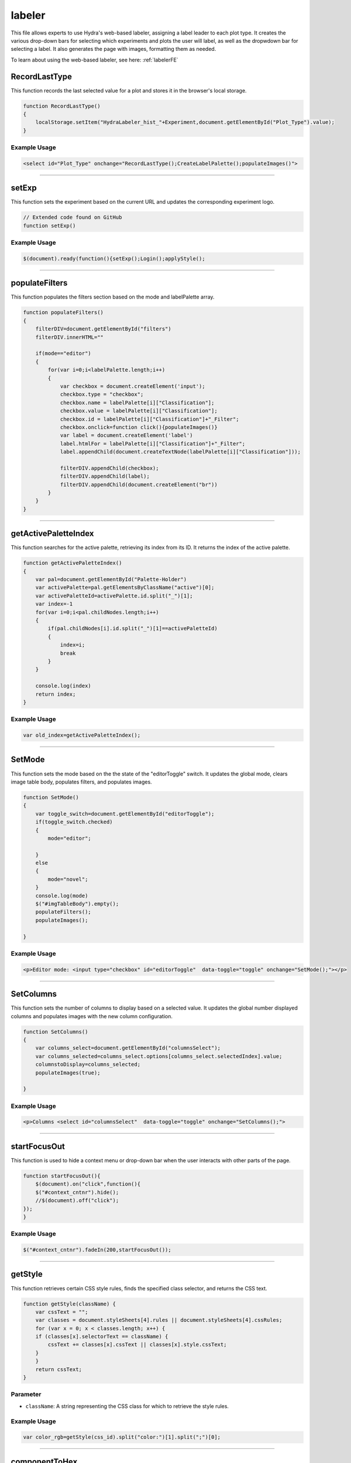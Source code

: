 .. _labelerHTML:

labeler
===================

This file allows experts to use Hydra's web-based labeler, assigning a label leader to each plot type.  
It creates the various drop-down bars for selecting which experiments and plots the user will label, as well as the dropwdown bar for selecting a label. 
It also generates the page with images, formatting them as needed.

To learn about using the web-based labeler, see here: :ref:`labelerFE`

RecordLastType
---------------------

This function records the last selected value for a plot and stores it in the browser's local storage.

.. code-block:: html

    function RecordLastType()
    {
        localStorage.setItem("HydraLabeler_hist_"+Experiment,document.getElementById("Plot_Type").value);
    }

Example Usage
~~~~~~~~~~~~~~~~~~~

.. code-block:: html

    <select id="Plot_Type" onchange="RecordLastType();CreateLabelPalette();populateImages()">


------------------------------------------------------

setExp
----------------

This function sets the experiment based on the current URL and updates the corresponding experiment logo. 

.. code-block:: html

    // Extended code found on GitHub 
    function setExp()

Example Usage
~~~~~~~~~~~~~~

.. code-block:: html 

     $(document).ready(function(){setExp();Login();applyStyle();


----------------------------------------------------

populateFilters
------------

This function populates the filters section based on the mode and labelPalette array.

.. code-block:: html 

            function populateFilters()
            {
                filterDIV=document.getElementById("filters")
                filterDIV.innerHTML=""

                if(mode=="editor")
                {
                    for(var i=0;i<labelPalette.length;i++)
                    {
                        var checkbox = document.createElement('input');
                        checkbox.type = "checkbox";
                        checkbox.name = labelPalette[i]["Classification"];
                        checkbox.value = labelPalette[i]["Classification"];
                        checkbox.id = labelPalette[i]["Classification"]+"_Filter";
                        checkbox.onclick=function click(){populateImages()}
                        var label = document.createElement('label')
                        label.htmlFor = labelPalette[i]["Classification"]+"_Filter";
                        label.appendChild(document.createTextNode(labelPalette[i]["Classification"]));

                        filterDIV.appendChild(checkbox);
                        filterDIV.appendChild(label);
                        filterDIV.appendChild(document.createElement("br"))
                    }
                }
            }


-----------------------------------------------------

getActivePaletteIndex
-----------

This function searches for the active palette, retrieving its index from its ID. 
It returns the index of the active palette.

.. code-block:: html 

            function getActivePaletteIndex()
            {
                var pal=document.getElementById("Palette-Holder")
                var activePalette=pal.getElementsByClassName("active")[0];
                var activePaletteId=activePalette.id.split("_")[1];
                var index=-1
                for(var i=0;i<pal.childNodes.length;i++)
                {
                    if(pal.childNodes[i].id.split("_")[1]==activePaletteId)
                    {
                        index=i;
                        break
                    }
                }
                
                console.log(index)
                return index;
            }

Example Usage
~~~~~~~~~~~~~~~~~~~~~

.. code-block:: html

    var old_index=getActivePaletteIndex();


-----------------------------------------------------------------

SetMode
-------------

This function sets the mode based on the the state of the "editorToggle" switch. 
It updates the global mode, clears image table body, populates filters, and populates images. 

.. code-block:: html

            function SetMode()
            {
                var toggle_switch=document.getElementById("editorToggle");
                if(toggle_switch.checked)
                {
                    mode="editor";
                    
                }
                else
                {
                    mode="novel";
                }
                console.log(mode)
                $("#imgTableBody").empty();
                populateFilters();
                populateImages();
                
            }

Example Usage
~~~~~~~~~~~~~~~~~~~~~~~~

.. code-block:: html 

    <p>Editor mode: <input type="checkbox" id="editorToggle"  data-toggle="toggle" onchange="SetMode();"></p>


------------------------------------------------------

SetColumns
-------------

This function sets the number of columns to display based on a selected value. 
It updates the global number displayed columns and populates images with the new column configuration. 

.. code-block:: html

            function SetColumns()
            {
                var columns_select=document.getElementById("columnsSelect");
                var columns_selected=columns_select.options[columns_select.selectedIndex].value;
                columnstoDisplay=columns_selected;
                populateImages(true);
                
            }

Example Usage
~~~~~~~~~~~~~~~~~~~~~~~~

.. code-block:: html 
    
    <p>Columns <select id="columnsSelect"  data-toggle="toggle" onchange="SetColumns();">


------------------------------------------------------

startFocusOut
-------------

This function is used to hide a context menu or drop-down bar when the user interacts with other parts of the page. 

.. code-block:: html

            function startFocusOut(){
                $(document).on("click",function(){
                $("#context_cntnr").hide();        
                //$(document).off("click");
            });
            }

Example Usage
~~~~~~~~~~~~~~~~~~~~~~~~

.. code-block:: html 
    
    $("#context_cntnr").fadeIn(200,startFocusOut());


------------------------------------------------------

getStyle
-------------

This function retrieves certain CSS style rules, finds the specified class selector, and returns the CSS text. 

.. code-block:: html

            function getStyle(className) {
                var cssText = "";
                var classes = document.styleSheets[4].rules || document.styleSheets[4].cssRules;
                for (var x = 0; x < classes.length; x++) {        
                if (classes[x].selectorText == className) {
                    cssText += classes[x].cssText || classes[x].style.cssText;
                }         
                }
                return cssText;
            }

Parameter
~~~~~~~~~~~~~~~~~~~~~~

- ``className``: A string representing the CSS class for which to retrieve the style rules. 

Example Usage
~~~~~~~~~~~~~~~~~~~~~~~~

.. code-block:: html 
    
    var color_rgb=getStyle(css_id).split("color:")[1].split(";")[0];


------------------------------------------------------

componentToHex
-------------

This function converts an RGB value to its equivalent hexadecimal representation.
It adds a leading zero if the hex value has only one digit and returns the hex value as a string. 

.. code-block:: html

            function componentToHex(c) {
                var hex = c.toString(16);
                return hex.length == 1 ? "0" + hex : hex;
            }

Parameter
~~~~~~~~~~~~~~~

- ``c``: An integer representing and RGB component value (0-255) to convert.

Example Usage
~~~~~~~~~~~~~~~~~~~~~~~~

.. code-block:: html 
    
            return componentToHex(r) + componentToHex(g) + componentToHex(b);

------------------------------------------------------

rgbToHex
-------------

This function converts an RGB color value to its equivalent hexadecimal representation. 
It invokes the ``componentToHex`` function to convert each RBG component separately.
It then connets the 3 RGB values and returns the hex value as a string. 

.. code-block:: html

            function rgbToHex(r, g, b) {
                return componentToHex(r) + componentToHex(g) + componentToHex(b);
            }

Parameters 
~~~~~~~~~~~~~~~~~~~~

- ``r``: A string representing the red component value (0-255).
- ``g``: A string representing the green component value (0-255).
- ``b``: A string representing the blue component value (0-255).

Example Usage
~~~~~~~~~~~~~~~~~~~~~~~~

.. code-block:: html 
    
    var color_hex=rgbToHex(parseInt(rgbs[0]),parseInt(rgbs[1]),parseInt(rgbs[2]));


------------------------------------------------------

applyStyle
-------------

This function applies previously saved style rules stored in the browser's local storage depending on the current experiment. 

.. code-block:: html

    // Extended code found on GitHub
    function applyStyle()

Example Usage
~~~~~~~~~~~~~~~~~~~~~~~~

.. code-block:: html 
    
    $(document).ready(function(){setExp();Login();applyStyle();


------------------------------------------------------

ColorPicker 
-------------

This function stores a specified color bthat a user chose from the color picker menu. 
It updates the associated CSS classes with a new color value and stores it in the browser's local storage. 

.. code-block:: html

    // Extended code found on GitHub
    function ColorPicker(element)

Parameter
~~~~~~~~~~~~~~~

- ``element``: An HTML element triggereing the color picker. 

Example Usage
~~~~~~~~~~~~~~~~~~~~~~~~

.. code-block:: html 
    
    newlabel.oncontextmenu=function click(){ColorPicker(document.elementFromPoint(MouseX,MouseY))}
                                        

------------------------------------------------------

.. _populateSelector:

populateSelector
-------------

This function populates the selector element with options retrieved from a server-side script. 
It fetches the options data and create the corresponding HTML elements. 

It also calls a php file, which can be found here: :ref:`populateSelectors`


.. code-block:: html

    // Extended code found on GitHub
    function populateSelector(id,plotType="")

Parameters
~~~~~~~~~~~~~~~

- ``id``: A string representing the selector element to populate.
- ``plotType``: An optional string representing the selected plot type to pass to the server-side script. 

Example Usage
~~~~~~~~~~~~~~~~~~~~~~~~

.. code-block:: html 
    
    populateSelector("Palette-Holder",plot_type_selected)


------------------------------------------------------

SetBrushColor
-------------

This function sets the brush color to a specified value. 

.. code-block:: html

            function SetBrushColor(brush)
            {
                brushColor=brush.id.split("_")[1];
            }

Parameter
~~~~~~~~~~~~~~~

- ``brush``: An HTML element representing the clicked brush. 

Example Usage
~~~~~~~~~~~~~~~~~~~~~~~~

.. code-block:: html 
    
    SetBrushColor(pal.childNodes[new_index])

------------------------------------------------------

.. _getLeader:

getLeader
-------------

This function retrieves the leader for a specific plot from the server, updating the listed leader on a page with their username. 

It also calls a php file, which can be found here: :ref:`getLeaderBoard`

.. code-block:: html

            function getLeader(Plot)
            {
                if (window.XMLHttpRequest) {
                        // code for IE7+, Firefox, Chrome, Opera, Safari
                        xmlhttp = new XMLHttpRequest();
                    } else {
                        // code for IE6, IE5
                        xmlhttp = new ActiveXObject("Microsoft.XMLHTTP");
                    }
                    xmlhttp.onreadystatechange = function() {
                        if (this.readyState == 4 && this.status == 200) {
                            //console.log(this.responseText)
                            if(this.responseText != "")
                            {
                                returned_Leader=JSON.parse(this.responseText);
                                console.log(returned_Leader)
                                if(returned_Leader.length==1)
                                {
                                    document.getElementById("leader").innerHTML=returned_Leader[0].User
                                }
                                else
                                {
                                    document.getElementById("leader").innerHTML="No leader.  Get to labeling!"
                                }
                            }
                            
                        }
                    };
                    
                     
                    //console.log("populate_selectors.php?Selector="+id)
                    php_call="./php/getLeaderBoard.php?Experiment="+Experiment+"&Plot="+Plot
                    console.log(php_call);
                    xmlhttp.open("GET",php_call,true);
                    xmlhttp.send();
            }

Parameter
~~~~~~~~~~~~~~

- ``Plot``: A string representing which plot to retrieve the leader for. 

Example Usage
~~~~~~~~~~~~~~~~~~~~~~~~

.. code-block:: html 
    
    getLeader(plot_type_selected)


------------------------------------------------------

CreateLabelPalette
-------------

This function creates the label palatte based on the selected plot type. 
It retrieves the selected plot type and corresponding leader, populating the palatte holder with label options. 

.. code-block:: html

            function CreateLabelPalette()
            {
                
                var plot_type_select=document.getElementById("Plot_Type");
                var plot_type_selected=plot_type_select.options[plot_type_select.selectedIndex].value;
                getLeader(plot_type_selected)
                
                if( ! permitted_plots.includes(plot_type_selected))
                {
                    document.getElementById('Palette-Holder').innerHTML = 'You do not have permission to label this plot!';
                }
                else{
                    document.getElementById('Palette-Holder').innerHTML = '';
                    populateSelector("Palette-Holder",plot_type_selected)
                }
                
                labels=[];
                new_labels=0;
                updateApplyNumber();
                
                //console.log(plot_type_selected)
            }

Example Usage
~~~~~~~~~~~~~~~~~~~~~~~~

.. code-block:: html 
    
    <select id="Plot_Type" onchange="RecordLastType();CreateLabelPalette();populateImages()">


------------------------------------------------------

pad
-------------

This function converts a number to a string and pads it with leading zeros to a specified width.

.. code-block:: html

            function pad(n, width, z) {
              z = z || '0';
              n = n + '';
              return n.length >= width ? n : new Array(width - n.length + 1).join(z) + n;
            }

Parameters 
~~~~~~~~~~~~~~

- ``n``: An integer representing which number to pad. 
- ``width``: An integer representing the desired width of the padded number. 
- ``z``: An optional string representing which character to use for padding. Default is '0'. 

Example Usage
~~~~~~~~~~~~~~~~~~~~~~~~

.. code-block:: html 
    
    var formatted_RunNumber=pad(returned_img_table['imgs'][i]["RunNumber"],6)


------------------------------------------------------

UpdateLabels
-------------

This function updates the labels data based on existing labels with matching run and chunk numbers. 
If matching numbers are found, the label is updated with a new brush color. 

.. code-block:: html

        // Extended code found on GitHub
        function UpdateLabels(runnum,chunknum,brushcol)
        
Parameters
~~~~~~~~~~~~~~~~~

- ``runnum``: An integer representing the run number of the label.
- ``chunknum``: An integer representing the chunk number of the label. 
- ``brushcol``: A string representing the brush color of the label. 

Example Usage
~~~~~~~~~~~~~~~~~~~~~~~~

.. code-block:: html 
    
    UpdateLabels(cell_runnum,chunkNum,brushColor);

------------------------------------------------------

updateApplyNumber
-------------

This function updates the apply button with the number of new labels, setting the button texts with the appropriate labels. 

.. code-block:: html

            function updateApplyNumber()
            {
                if(new_labels>0)
                {
                    document.getElementById("applyButton").value="Apply "+new_labels+" labels"
                }
                else
                {
                    document.getElementById("applyButton").value="Apply 0 labels"
                }
            }


------------------------------------------------------

UrlExists
-------------

This function checks if a URL exists by checking its response status (status 200 or 404). 
It returns the existence status of the URL as either 'true' or 'false'.

.. code-block:: html

            function UrlExists(url) {
                var http = new XMLHttpRequest();
                http.open('HEAD', url, false);
                http.send();
                if (http.status != 404)
                   return true;
                else
                    return false
            }

Parameter 
~~~~~~~~~~~~~~~~

- ``url``: A string representing the URL to check for existence. 


------------------------------------------------------

MakeSelectedByValue
-------------

This function sets the selected option. 

.. code-block:: html

            function MakeSelectedByValue(select,val)
            {
                //see if val is in select options
                var options=select.options;
                found =false
                for(var i=0;i<options.length;i++)
                {
                    if(options[i].value==val)
                    {
                        found=true;
                        select.selectedIndex=i;
                        break;
                    }
                }

                if(found)
                {
                    for (var i = 0; i < select.length; i++){
                      var option = select.options[i];
                      // now have option.text, option.value
                      if (option.value==val)
                      {
                          option.selected=true;
                      }
                      else
                      {
                          option.selected=false;
                      }
                    }
                }
            }

Parameters 
~~~~~~~~~~~~~~~~~~~~~~~~

- ``select``: An HTML element in which the option is selected. 
- ``val``: A string representing the value of the option to be selected. 

Example Usage
~~~~~~~~~~~~~~~~~~~~~~~~

.. code-block:: html 
    
    MakeSelectedByValue(document.getElementById("Plot_Type"),localStorage.getItem("HydraLabeler_hist_"+Experiment))


------------------------------------------------------

populateImages
-------------

This function populates a table with images based on the selected plot type. 
It handles AJAX requests to retrieveimage data from the server. 

.. code-block:: html

    // Extended code found on GitHub
    function populateImages(repaint=false,scrollpos=0)

Parameters 
~~~~~~~~~~~~~~~~~~~~~~~

- ``repaint``: An optional boolean that will repaint the tables based on exisiting image data when 'true'. Default is 'false'. 
- ``scrollpos``: An optional integer representing the desired scroll position of the image grid. Defaults to '0'. 

Example Usage
~~~~~~~~~~~~~~~~~~~~~~~~

.. code-block:: html 
    
    populateImages(true,scroll_pos)


------------------------------------------------------

PaintCell
-------------

This function paints a cell in the grid with a specific color, which is typically called when a user clicks on an image. 
It updates the CSS classes and updates the labels associated with the cell. 

.. code-block:: html

    // Extended code found on GitHub
    function PaintCell(cell)

Parameter 
~~~~~~~~~~~~

- ``cell``: An HTML element represting the cell image to be painted. 

Example Usage
~~~~~~~~~~~~~~~~~~~~~~~~

.. code-block:: html 
    
    DOM_txt.innerHTML="<center onclick='function click(){ PaintCell(this);}'><font size='5'>"+"Simulated  "+returned_img_table['imgs'][i]["RunPeriod"]


------------------------------------------------------

.. _loginFunc:

Login
-------------

This function performs a login action for the user, sending an AJAX request to the server to verify the user and retrieve the permitted plots for the selected experiment. 

It also calls a php file, which can be found here: :ref:`loginphp`

.. code-block:: html

            function Login()
            {
            
                if (window.XMLHttpRequest) {
                        // code for IE7+, Firefox, Chrome, Opera, Safari
                        xmlhttp = new XMLHttpRequest();
                    } else {
                        // code for IE6, IE5
                        xmlhttp = new ActiveXObject("Microsoft.XMLHTTP");
                    }
                    xmlhttp.onreadystatechange = function() {
                        if (this.readyState == 4 && this.status == 200) {
                            //console.log(this.responseText)
                            if(this.responseText != "")
                            {
                                permitted_plots=JSON.parse(this.responseText)
                                populateSelector("Plot_Type");
                            }
                        }
                    };
                    
                    //console.log("populate_selectors.php?Selector="+id)
                    php_call="./php/login.php?Experiment="+Experiment
                    xmlhttp.open("GET",php_call,true);
                    xmlhttp.send();
            }

Example Usage
~~~~~~~~~~~~~~~~~~~~~~~~

.. code-block:: html 
    
    $(document).ready(function(){setExp();Login();applyStyle();


------------------------------------------------------

isEmpty
-------------

This function checks if an object contains any properties. 
The object is returned as 'true' if the object is empty and 'false' if the object is not empty. 

.. code-block:: html

            function isEmpty(obj) {
                for(var key in obj) {
                    if(obj.hasOwnProperty(key))
                    return false;
                }
                return true;
            }

Parameter
~~~~~~~~~~~~~~~~~

- ``obj``: An object to be checked. 

Example Usage
~~~~~~~~~~~~~~~~~~~~~~~~

.. code-block:: html 
    
    if(! isEmpty(jsonData))
    

------------------------------------------------------

Repaint
-------------

This function repaints the grid based on the existing label data.
It iterates over the labels and updates the corresponding cells with their associated colors.  

.. code-block:: html

            function Repaint()
            {
                console.log("Repaint")
                console.log(jsonData)
                if(! isEmpty(jsonData))
                {
                    console.log(jsonData["labels"])
                    
                    for(var i=0;i<jsonData["labels"].length;i++)
                    {
                        //console.log(jsonData["labels"][i])
                        var formatted_RunNumber=pad(jsonData["labels"][i]["RunNum"],6)
                        //console.log(formatted_RunNumber)
                        img_ID="img_"+formatted_RunNumber+"_"+pad(jsonData["labels"][i]["ChunkNum"],4)
                        header_ID="header_"+formatted_RunNumber+"_"+pad(jsonData["labels"][i]["ChunkNum"],4)
                        //console.log(img_ID)
                        document.getElementById(img_ID).setAttribute("class","gridColor_"+jsonData["labels"][i]["Label"]);
                        document.getElementById(header_ID).parentElement.setAttribute("class","gridColor_"+jsonData["labels"][i]["Label"]) //.style.backgroundColor=color;
                        document.getElementById(header_ID).setAttribute("value",jsonData["labels"][i]["Label"]);
                    }
                }
            }

Example Usage
~~~~~~~~~~~~~~~~~~~~~~~~

.. code-block:: html 
    
    function populateImages(repaint=false,scrollpos=0)


------------------------------------------------------

RecordLabels
-------------

This function record the labels associated with the images in the grid. 
It sends an AJAX request to the server to store the labels for the selected experiment. 

.. code-block:: html

    // Extended code found on GitHub
    function RecordLabels(labels_to_record=jsonData)

Parameter
~~~~~~~~~~~~~~~~~~~~

- ``labels_to_record``: 

record_labels.php
~~~~~~~~~~~~~~~~~~~

This segment 

.. code-block:: html 

    php_call="./php/record_labels.php?Experiment="+Experiment+"&Labels="+JSON.stringify(labels_to_record)

Example Usage
~~~~~~~~~~~~~~~~~~~~~~~~

.. code-block:: html 
    
    const result = await RecordLabels(block_json)


